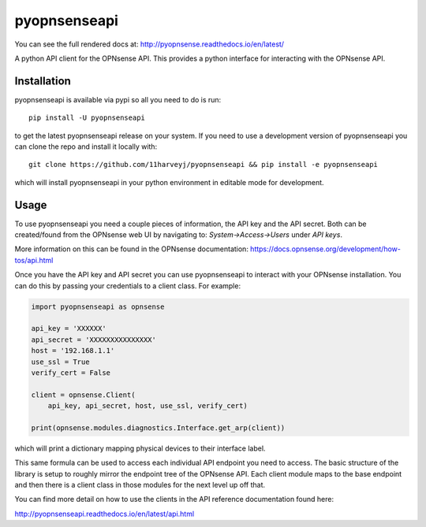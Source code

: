 ==========
pyopnsenseapi
==========
You can see the full rendered docs at: http://pyopnsense.readthedocs.io/en/latest/

A python API client for the OPNsense API. This provides a python interface for
interacting with the OPNsense API.


Installation
============
pyopnsenseapi is available via pypi so all you need to do is run::

   pip install -U pyopnsenseapi

to get the latest pyopnsenseapi release on your system. If you need to use a
development version of pyopnsenseapi you can clone the repo and install it locally
with::

  git clone https://github.com/11harveyj/pyopnsenseapi && pip install -e pyopnsenseapi

which will install pyopnsenseapi in your python environment in editable mode for
development.

.. _usage:

Usage
=====

To use pyopnsenseapi you need a couple pieces of information, the API key and the
API secret. Both can be created/found from the OPNsense web UI by navigating
to: `System->Access->Users` under `API keys`.

More information on this can be found in the OPNsense documentation:
https://docs.opnsense.org/development/how-tos/api.html

Once you have the API key and API secret you can use pyopnsenseapi to interact
with your OPNsense installation. You can do this by passing your credentials
to a client class. For example:

.. code-block:: python

    import pyopnsenseapi as opnsense

    api_key = 'XXXXXX'
    api_secret = 'XXXXXXXXXXXXXXX'
    host = '192.168.1.1'
    use_ssl = True
    verify_cert = False

    client = opnsense.Client(
        api_key, api_secret, host, use_ssl, verify_cert)

    print(opnsense.modules.diagnostics.Interface.get_arp(client))

which will print a dictionary mapping physical devices to their interface label.

This same formula can be used to access each individual API endpoint you need
to access. The basic structure of the library is setup to roughly mirror the
endpoint tree of the OPNsense API. Each client module maps to the base endpoint
and then there is a client class in those modules for the next level up off
that.

You can find more detail on how to use the clients in the API reference
documentation found here:

http://pyopnsenseapi.readthedocs.io/en/latest/api.html
